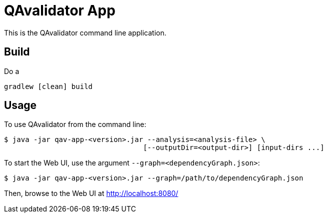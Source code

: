 = QAvalidator App

This is the QAvalidator command line application.

== Build

Do a

  gradlew [clean] build

== Usage

To use QAvalidator from the command line:

[source,bash]
-----
$ java -jar qav-app-<version>.jar --analysis=<analysis-file> \
                                 [--outputDir=<output-dir>] [input-dirs ...]
-----

To start the Web UI, use the argument `--graph=<dependencyGraph.json>`:

[source,bash]
-----
$ java -jar qav-app-<version>.jar --graph=/path/to/dependencyGraph.json
-----

Then, browse to the Web UI at http://localhost:8080/
